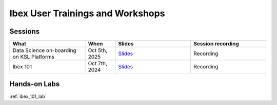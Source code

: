.. sectionauthor:: Mohsin Ahmed Shaikh <mohsin.shaikh@kaust.edu.sa>
.. meta::
    :description: Training material
    :keywords: training, workshop, event

.. _ibex_user_trainings:

============================================================
Ibex User Trainings and Workshops
============================================================



Sessions
--------

.. list-table::
   :widths: 50 20 50 50
   :header-rows: 1

   * - What
     - When
     - Slides
     - Session recording
   * - Data Science on-boarding on KSL Platforms
     - Oct 5th, 2025 
     - `Slides <https://drive.google.com/file/d/1DZoN-ovPyrYdYQbx6YsIO7wCEBYsK5LG/view?usp=drive_link>`_
     - Recording
   * - Ibex 101
     - Oct 7th, 2024
     - `Slides <https://drive.google.com/file/d/12Ffi_dUpxC6henXfRu_Vz9l5dGtk1C6r/view?usp=share_link>`_
     - Recording


Hands-on Labs
-------------
:ref:`ibex_101_lab`